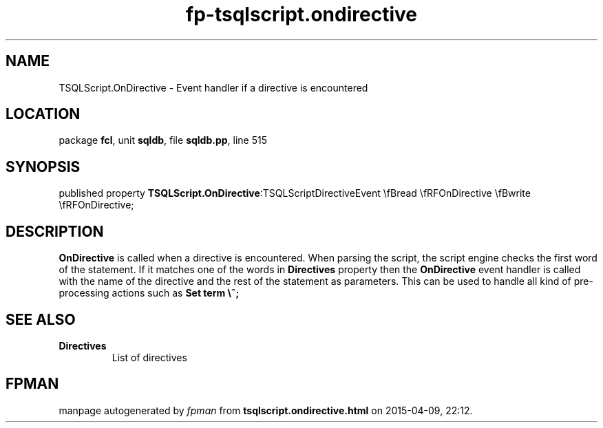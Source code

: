 .\" file autogenerated by fpman
.TH "fp-tsqlscript.ondirective" 3 "2014-03-14" "fpman" "Free Pascal Programmer's Manual"
.SH NAME
TSQLScript.OnDirective - Event handler if a directive is encountered
.SH LOCATION
package \fBfcl\fR, unit \fBsqldb\fR, file \fBsqldb.pp\fR, line 515
.SH SYNOPSIS
published property  \fBTSQLScript.OnDirective\fR:TSQLScriptDirectiveEvent \\fBread \\fRFOnDirective \\fBwrite \\fRFOnDirective;
.SH DESCRIPTION
\fBOnDirective\fR is called when a directive is encountered. When parsing the script, the script engine checks the first word of the statement. If it matches one of the words in \fBDirectives\fR property then the \fBOnDirective\fR event handler is called with the name of the directive and the rest of the statement as parameters. This can be used to handle all kind of pre-processing actions such as \fBSet term \\^;\fR 


.SH SEE ALSO
.TP
.B Directives
List of directives

.SH FPMAN
manpage autogenerated by \fIfpman\fR from \fBtsqlscript.ondirective.html\fR on 2015-04-09, 22:12.

